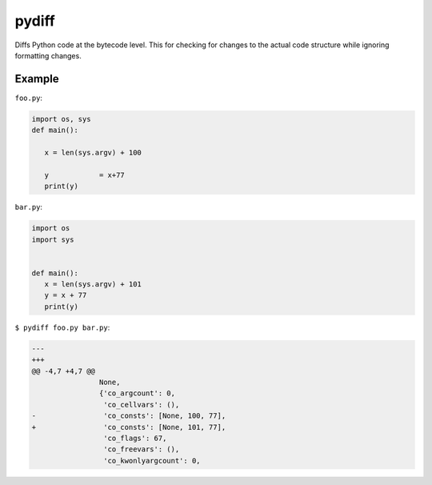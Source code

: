 ======
pydiff
======

Diffs Python code at the bytecode level. This for checking for changes to the
actual code structure while ignoring formatting changes.


Example
=======

``foo.py``:

.. code-block:: python

    import os, sys
    def main():

       x = len(sys.argv) + 100

       y            = x+77
       print(y)

``bar.py``:

.. code-block:: python

    import os
    import sys


    def main():
       x = len(sys.argv) + 101
       y = x + 77
       print(y)

``$ pydiff foo.py bar.py``:

.. code-block:: diff

  ---
  +++
  @@ -4,7 +4,7 @@
                  None,
                  {'co_argcount': 0,
                   'co_cellvars': (),
  -                'co_consts': [None, 100, 77],
  +                'co_consts': [None, 101, 77],
                   'co_flags': 67,
                   'co_freevars': (),
                   'co_kwonlyargcount': 0,
